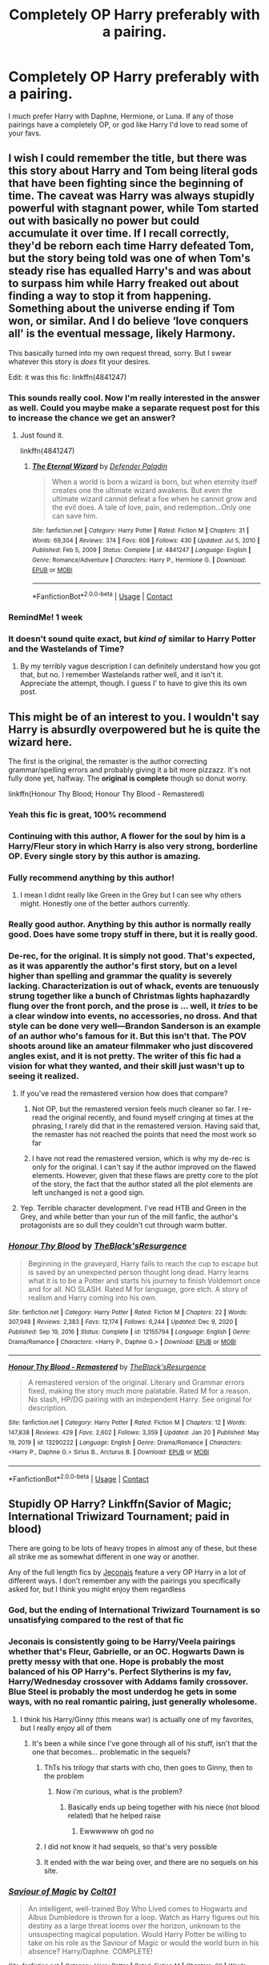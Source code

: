 #+TITLE: Completely OP Harry preferably with a pairing.

* Completely OP Harry preferably with a pairing.
:PROPERTIES:
:Author: chris_mac_g
:Score: 220
:DateUnix: 1620314372.0
:DateShort: 2021-May-06
:FlairText: Request
:END:
I much prefer Harry with Daphne, Hermione, or Luna. If any of those pairings have a completely OP, or god like Harry I'd love to read some of your favs.


** I wish I could remember the title, but there was this story about Harry and Tom being literal gods that have been fighting since the beginning of time. The caveat was Harry was always stupidly powerful with stagnant power, while Tom started out with basically no power but could accumulate it over time. If I recall correctly, they'd be reborn each time Harry defeated Tom, but the story being told was one of when Tom's steady rise has equalled Harry's and was about to surpass him while Harry freaked out about finding a way to stop it from happening. Something about the universe ending if Tom won, or similar. And I do believe ‘love conquers all' is the eventual message, likely Harmony.

This basically turned into my own request thread, sorry. But I swear whatever this story is /does/ fit your desires.

Edit: it was this fic: linkffn(4841247)
:PROPERTIES:
:Author: heff17
:Score: 56
:DateUnix: 1620330224.0
:DateShort: 2021-May-07
:END:

*** This sounds really cool. Now I'm really interested in the answer as well. Could you maybe make a separate request post for this to increase the chance we get an answer?
:PROPERTIES:
:Author: shmueliko
:Score: 27
:DateUnix: 1620336214.0
:DateShort: 2021-May-07
:END:

**** Just found it.

linkffn(4841247)
:PROPERTIES:
:Author: heff17
:Score: 2
:DateUnix: 1620491715.0
:DateShort: 2021-May-08
:END:

***** [[https://www.fanfiction.net/s/4841247/1/][*/The Eternal Wizard/*]] by [[https://www.fanfiction.net/u/1341714/Defender-Paladin][/Defender Paladin/]]

#+begin_quote
  When a world is born a wizard is born, but when eternity itself creates one the ultimate wizard awakens. But even the ultimate wizard cannot defeat a foe when he cannot grow and the evil does. A tale of love, pain, and redemption...Only one can save him.
#+end_quote

^{/Site/:} ^{fanfiction.net} ^{*|*} ^{/Category/:} ^{Harry} ^{Potter} ^{*|*} ^{/Rated/:} ^{Fiction} ^{M} ^{*|*} ^{/Chapters/:} ^{31} ^{*|*} ^{/Words/:} ^{69,304} ^{*|*} ^{/Reviews/:} ^{374} ^{*|*} ^{/Favs/:} ^{608} ^{*|*} ^{/Follows/:} ^{430} ^{*|*} ^{/Updated/:} ^{Jul} ^{5,} ^{2010} ^{*|*} ^{/Published/:} ^{Feb} ^{5,} ^{2009} ^{*|*} ^{/Status/:} ^{Complete} ^{*|*} ^{/id/:} ^{4841247} ^{*|*} ^{/Language/:} ^{English} ^{*|*} ^{/Genre/:} ^{Romance/Adventure} ^{*|*} ^{/Characters/:} ^{Harry} ^{P.,} ^{Hermione} ^{G.} ^{*|*} ^{/Download/:} ^{[[http://www.ff2ebook.com/old/ffn-bot/index.php?id=4841247&source=ff&filetype=epub][EPUB]]} ^{or} ^{[[http://www.ff2ebook.com/old/ffn-bot/index.php?id=4841247&source=ff&filetype=mobi][MOBI]]}

--------------

*FanfictionBot*^{2.0.0-beta} | [[https://github.com/FanfictionBot/reddit-ffn-bot/wiki/Usage][Usage]] | [[https://www.reddit.com/message/compose?to=tusing][Contact]]
:PROPERTIES:
:Author: FanfictionBot
:Score: 2
:DateUnix: 1620491733.0
:DateShort: 2021-May-08
:END:


*** RemindMe! 1 week
:PROPERTIES:
:Author: Alexa_Thefangirl
:Score: 1
:DateUnix: 1620374039.0
:DateShort: 2021-May-07
:END:


*** It doesn't sound quite exact, but /kind of/ similar to Harry Potter and the Wastelands of Time?
:PROPERTIES:
:Author: Pielikeman
:Score: 1
:DateUnix: 1620399714.0
:DateShort: 2021-May-07
:END:

**** By my terribly vague description I can definitely understand how you got that, but no. I remember Wastelands rather well, and it isn't it. Appreciate the attempt, though. I guess I' to have to give this its own post.
:PROPERTIES:
:Author: heff17
:Score: 2
:DateUnix: 1620402465.0
:DateShort: 2021-May-07
:END:


** This might be of an interest to you. I wouldn't say Harry is absurdly overpowered but he is quite the wizard here.

The first is the original, the remaster is the author correcting grammar/spelling errors and probably giving it a bit more pizzazz. It's not fully done yet, halfway. The *original is complete* though so donut worry.

linkffn(Honour Thy Blood; Honour Thy Blood - Remastered)
:PROPERTIES:
:Author: shiru_6
:Score: 69
:DateUnix: 1620320767.0
:DateShort: 2021-May-06
:END:

*** Yeah this fic is great, 100% recommend
:PROPERTIES:
:Author: ShadsWrites
:Score: 29
:DateUnix: 1620324458.0
:DateShort: 2021-May-06
:END:


*** Continuing with this author, A flower for the soul by him is a Harry/Fleur story in which Harry is also very strong, borderline OP. Every single story by this author is amazing.
:PROPERTIES:
:Author: LikeGoBeThyself
:Score: 28
:DateUnix: 1620329424.0
:DateShort: 2021-May-07
:END:


*** Fully recommend anything by this author!
:PROPERTIES:
:Author: EccyFD1
:Score: 15
:DateUnix: 1620325673.0
:DateShort: 2021-May-06
:END:

**** I mean I didnt really like Green in the Grey but I can see why others might. Honestly one of the better authors currently.
:PROPERTIES:
:Author: YellowGetRekt
:Score: 11
:DateUnix: 1620327766.0
:DateShort: 2021-May-06
:END:


*** Really good author. Anything by this author is normally really good. Does have some tropy stuff in there, but it is really good.
:PROPERTIES:
:Author: MineClipper
:Score: 8
:DateUnix: 1620329497.0
:DateShort: 2021-May-07
:END:


*** De-rec, for the original. It is simply not good. That's expected, as it was apparently the author's first story, but on a level higher than spelling and grammar the quality is severely lacking. Characterization is out of whack, events are tenuously strung together like a bunch of Christmas lights haphazardly flung over the front porch, and the prose is ... well, it /tries/ to be a clear window into events, no accessories, no dross. And that style can be done very well---Brandon Sanderson is an example of an author who's famous for it. But this isn't that. The POV shoots around like an amateur filmmaker who just discovered angles exist, and it is not pretty. The writer of this fic had a vision for what they wanted, and their skill just wasn't up to seeing it realized.
:PROPERTIES:
:Author: Lightwavers
:Score: 21
:DateUnix: 1620326323.0
:DateShort: 2021-May-06
:END:

**** If you've read the remastered version how does that compare?
:PROPERTIES:
:Author: Angus_McFife13
:Score: 10
:DateUnix: 1620326877.0
:DateShort: 2021-May-06
:END:

***** Not OP, but the remastered version feels much cleaner so far. I re-read the original recently, and found myself cringing at times at the phrasing, I rarely did that in the remastered version. Having said that, the remaster has not reached the points that need the most work so far
:PROPERTIES:
:Author: Immotommi
:Score: 8
:DateUnix: 1620344231.0
:DateShort: 2021-May-07
:END:


***** I have not read the remastered version, which is why my de-rec is only for the original. I can't say if the author improved on the flawed elements. However, given that these flaws are pretty core to the plot of the story, the fact that the author stated all the plot elements are left unchanged is not a good sign.
:PROPERTIES:
:Author: Lightwavers
:Score: 18
:DateUnix: 1620326988.0
:DateShort: 2021-May-06
:END:


**** Yep. Terrible character development. I've read HTB and Green in the Grey, and while better than your run of the mill fanfic, the author's protagonists are so dull they couldn't cut through warm butter.
:PROPERTIES:
:Author: GDenthusiast
:Score: 2
:DateUnix: 1620343686.0
:DateShort: 2021-May-07
:END:


*** [[https://www.fanfiction.net/s/12155794/1/][*/Honour Thy Blood/*]] by [[https://www.fanfiction.net/u/8024050/TheBlack-sResurgence][/TheBlack'sResurgence/]]

#+begin_quote
  Beginning in the graveyard, Harry fails to reach the cup to escape but is saved by an unexpected person thought long dead. Harry learns what it is to be a Potter and starts his journey to finish Voldemort once and for all. NO SLASH. Rated M for language, gore etch. A story of realism and Harry coming into his own.
#+end_quote

^{/Site/:} ^{fanfiction.net} ^{*|*} ^{/Category/:} ^{Harry} ^{Potter} ^{*|*} ^{/Rated/:} ^{Fiction} ^{M} ^{*|*} ^{/Chapters/:} ^{22} ^{*|*} ^{/Words/:} ^{307,948} ^{*|*} ^{/Reviews/:} ^{2,383} ^{*|*} ^{/Favs/:} ^{12,174} ^{*|*} ^{/Follows/:} ^{6,244} ^{*|*} ^{/Updated/:} ^{Dec} ^{9,} ^{2020} ^{*|*} ^{/Published/:} ^{Sep} ^{19,} ^{2016} ^{*|*} ^{/Status/:} ^{Complete} ^{*|*} ^{/id/:} ^{12155794} ^{*|*} ^{/Language/:} ^{English} ^{*|*} ^{/Genre/:} ^{Drama/Romance} ^{*|*} ^{/Characters/:} ^{<Harry} ^{P.,} ^{Daphne} ^{G.>} ^{*|*} ^{/Download/:} ^{[[http://www.ff2ebook.com/old/ffn-bot/index.php?id=12155794&source=ff&filetype=epub][EPUB]]} ^{or} ^{[[http://www.ff2ebook.com/old/ffn-bot/index.php?id=12155794&source=ff&filetype=mobi][MOBI]]}

--------------

[[https://www.fanfiction.net/s/13290222/1/][*/Honour Thy Blood - Remastered/*]] by [[https://www.fanfiction.net/u/8024050/TheBlack-sResurgence][/TheBlack'sResurgence/]]

#+begin_quote
  A remastered version of the original. Literary and Grammar errors fixed, making the story much more palatable. Rated M for a reason. No slash, HP/DG pairing with an independent Harry. See original for description.
#+end_quote

^{/Site/:} ^{fanfiction.net} ^{*|*} ^{/Category/:} ^{Harry} ^{Potter} ^{*|*} ^{/Rated/:} ^{Fiction} ^{M} ^{*|*} ^{/Chapters/:} ^{12} ^{*|*} ^{/Words/:} ^{147,838} ^{*|*} ^{/Reviews/:} ^{429} ^{*|*} ^{/Favs/:} ^{2,602} ^{*|*} ^{/Follows/:} ^{3,359} ^{*|*} ^{/Updated/:} ^{Jan} ^{20} ^{*|*} ^{/Published/:} ^{May} ^{19,} ^{2019} ^{*|*} ^{/id/:} ^{13290222} ^{*|*} ^{/Language/:} ^{English} ^{*|*} ^{/Genre/:} ^{Drama/Romance} ^{*|*} ^{/Characters/:} ^{<Harry} ^{P.,} ^{Daphne} ^{G.>} ^{Sirius} ^{B.,} ^{Arcturus} ^{B.} ^{*|*} ^{/Download/:} ^{[[http://www.ff2ebook.com/old/ffn-bot/index.php?id=13290222&source=ff&filetype=epub][EPUB]]} ^{or} ^{[[http://www.ff2ebook.com/old/ffn-bot/index.php?id=13290222&source=ff&filetype=mobi][MOBI]]}

--------------

*FanfictionBot*^{2.0.0-beta} | [[https://github.com/FanfictionBot/reddit-ffn-bot/wiki/Usage][Usage]] | [[https://www.reddit.com/message/compose?to=tusing][Contact]]
:PROPERTIES:
:Author: FanfictionBot
:Score: 5
:DateUnix: 1620320795.0
:DateShort: 2021-May-06
:END:


** Stupidly OP Harry? Linkffn(Savior of Magic; International Triwizard Tournament; paid in blood)

There are going to be lots of heavy tropes in almost any of these, but these all strike me as somewhat different in one way or another.

Any of the full length fics by [[https://jeconais.fanficauthors.net/Harry_Potter/][Jeconais]] feature a very OP Harry in a lot of different ways. I don't remember any with the pairings you specifically asked for, but I think you might enjoy them regardless
:PROPERTIES:
:Author: kdbvols
:Score: 19
:DateUnix: 1620330390.0
:DateShort: 2021-May-07
:END:

*** God, but the ending of International Triwizard Tournament is so unsatisfying compared to the rest of that fic
:PROPERTIES:
:Author: howAboutNextWeek
:Score: 10
:DateUnix: 1620334426.0
:DateShort: 2021-May-07
:END:


*** Jeconais is consistently going to be Harry/Veela pairings whether that's Fleur, Gabrielle, or an OC. Hogwarts Dawn is pretty messy with that one. Hope is probably the most balanced of his OP Harry's. Perfect Slytherins is my fav, Harry/Wednesday crossover with Addams family crossover. Blue Steel is probably the most underdog he gets in some ways, with no real romantic pairing, just generally wholesome.
:PROPERTIES:
:Author: Not_Campo2
:Score: 5
:DateUnix: 1620335772.0
:DateShort: 2021-May-07
:END:

**** I think his Harry/Ginny (this means war) is actually one of my favorites, but I really enjoy all of them
:PROPERTIES:
:Author: kdbvols
:Score: 4
:DateUnix: 1620337413.0
:DateShort: 2021-May-07
:END:

***** It's been a while since I've gone through all of his stuff, isn't that the one that becomes... problematic in the sequels?
:PROPERTIES:
:Author: Not_Campo2
:Score: 1
:DateUnix: 1620340398.0
:DateShort: 2021-May-07
:END:

****** ThTs his trilogy that starts with cho, then goes to Ginny, then to the problem
:PROPERTIES:
:Author: Commando666
:Score: 3
:DateUnix: 1620355462.0
:DateShort: 2021-May-07
:END:

******* Now i'm curious, what is the problem?
:PROPERTIES:
:Author: juststeph25
:Score: 1
:DateUnix: 1620414951.0
:DateShort: 2021-May-07
:END:

******** Basically ends up being together with his niece (not blood related) that he helped raise
:PROPERTIES:
:Author: Commando666
:Score: 1
:DateUnix: 1620420221.0
:DateShort: 2021-May-08
:END:

********* Ewwwwww oh god no
:PROPERTIES:
:Author: juststeph25
:Score: 3
:DateUnix: 1620452927.0
:DateShort: 2021-May-08
:END:


****** I did not know it had sequels, so that's very possible
:PROPERTIES:
:Author: kdbvols
:Score: 1
:DateUnix: 1620340865.0
:DateShort: 2021-May-07
:END:


****** It ended with the war being over, and there are no sequels on his site.
:PROPERTIES:
:Author: CBSmith17
:Score: 1
:DateUnix: 1620346390.0
:DateShort: 2021-May-07
:END:


*** [[https://www.fanfiction.net/s/12484195/1/][*/Saviour of Magic/*]] by [[https://www.fanfiction.net/u/6779989/Colt01][/Colt01/]]

#+begin_quote
  An intelligent, well-trained Boy Who Lived comes to Hogwarts and Albus Dumbledore is thrown for a loop. Watch as Harry figures out his destiny as a large threat looms over the horizon, unknown to the unsuspecting magical population. Would Harry Potter be willing to take on his role as the Saviour of Magic or would the world burn in his absence? Harry/Daphne. COMPLETE!
#+end_quote

^{/Site/:} ^{fanfiction.net} ^{*|*} ^{/Category/:} ^{Harry} ^{Potter} ^{*|*} ^{/Rated/:} ^{Fiction} ^{M} ^{*|*} ^{/Chapters/:} ^{60} ^{*|*} ^{/Words/:} ^{391,006} ^{*|*} ^{/Reviews/:} ^{4,337} ^{*|*} ^{/Favs/:} ^{9,584} ^{*|*} ^{/Follows/:} ^{8,187} ^{*|*} ^{/Updated/:} ^{May} ^{28,} ^{2018} ^{*|*} ^{/Published/:} ^{May} ^{11,} ^{2017} ^{*|*} ^{/Status/:} ^{Complete} ^{*|*} ^{/id/:} ^{12484195} ^{*|*} ^{/Language/:} ^{English} ^{*|*} ^{/Genre/:} ^{Drama/Adventure} ^{*|*} ^{/Characters/:} ^{Harry} ^{P.,} ^{Daphne} ^{G.} ^{*|*} ^{/Download/:} ^{[[http://www.ff2ebook.com/old/ffn-bot/index.php?id=12484195&source=ff&filetype=epub][EPUB]]} ^{or} ^{[[http://www.ff2ebook.com/old/ffn-bot/index.php?id=12484195&source=ff&filetype=mobi][MOBI]]}

--------------

[[https://www.fanfiction.net/s/13140418/1/][*/Harry Potter and the International Triwizard Tournament/*]] by [[https://www.fanfiction.net/u/8729603/Saliient91][/Saliient91/]]

#+begin_quote
  A disillusioned Harry Potter begins to unravel his potential as the wizarding world follows the Triwizard Tournament. Harry delves into a world that is much greater, and more complicated, than he was aware of. The story contains detailed magic, politics, social situations and complicated motivations. It is a story of growth and maturation.
#+end_quote

^{/Site/:} ^{fanfiction.net} ^{*|*} ^{/Category/:} ^{Harry} ^{Potter} ^{*|*} ^{/Rated/:} ^{Fiction} ^{M} ^{*|*} ^{/Chapters/:} ^{55} ^{*|*} ^{/Words/:} ^{563,700} ^{*|*} ^{/Reviews/:} ^{4,540} ^{*|*} ^{/Favs/:} ^{8,975} ^{*|*} ^{/Follows/:} ^{10,349} ^{*|*} ^{/Updated/:} ^{Feb} ^{28} ^{*|*} ^{/Published/:} ^{Dec} ^{6,} ^{2018} ^{*|*} ^{/Status/:} ^{Complete} ^{*|*} ^{/id/:} ^{13140418} ^{*|*} ^{/Language/:} ^{English} ^{*|*} ^{/Genre/:} ^{Drama/Romance} ^{*|*} ^{/Characters/:} ^{Harry} ^{P.,} ^{Fleur} ^{D.,} ^{OC,} ^{Daphne} ^{G.} ^{*|*} ^{/Download/:} ^{[[http://www.ff2ebook.com/old/ffn-bot/index.php?id=13140418&source=ff&filetype=epub][EPUB]]} ^{or} ^{[[http://www.ff2ebook.com/old/ffn-bot/index.php?id=13140418&source=ff&filetype=mobi][MOBI]]}

--------------

[[https://www.fanfiction.net/s/13745293/1/][*/Paid in Blood by Zaterra02/*]] by [[https://www.fanfiction.net/u/13956906/AJAvenger01][/AJAvenger01/]]

#+begin_quote
  I do not own this story. It belongs to Zaterra02. After decades of an empty life and wars that claimed all he ever held dear, the greatest dark lord in living memory and his most loyal servant are finally ready to challenge fate and once again bring down their vengeance upon their enemies. AU, extended universe, Time-Travel, bashing and HAPHNE.
#+end_quote

^{/Site/:} ^{fanfiction.net} ^{*|*} ^{/Category/:} ^{Harry} ^{Potter} ^{*|*} ^{/Rated/:} ^{Fiction} ^{M} ^{*|*} ^{/Chapters/:} ^{28} ^{*|*} ^{/Words/:} ^{267,235} ^{*|*} ^{/Reviews/:} ^{53} ^{*|*} ^{/Favs/:} ^{925} ^{*|*} ^{/Follows/:} ^{433} ^{*|*} ^{/Published/:} ^{Nov} ^{13,} ^{2020} ^{*|*} ^{/Status/:} ^{Complete} ^{*|*} ^{/id/:} ^{13745293} ^{*|*} ^{/Language/:} ^{English} ^{*|*} ^{/Genre/:} ^{Hurt/Comfort/Romance} ^{*|*} ^{/Characters/:} ^{<Harry} ^{P.,} ^{Daphne} ^{G.>} ^{*|*} ^{/Download/:} ^{[[http://www.ff2ebook.com/old/ffn-bot/index.php?id=13745293&source=ff&filetype=epub][EPUB]]} ^{or} ^{[[http://www.ff2ebook.com/old/ffn-bot/index.php?id=13745293&source=ff&filetype=mobi][MOBI]]}

--------------

*FanfictionBot*^{2.0.0-beta} | [[https://github.com/FanfictionBot/reddit-ffn-bot/wiki/Usage][Usage]] | [[https://www.reddit.com/message/compose?to=tusing][Contact]]
:PROPERTIES:
:Author: FanfictionBot
:Score: 3
:DateUnix: 1620330439.0
:DateShort: 2021-May-07
:END:


** linkffn(Core Threads)

Literal god like Harry, was moving towards a pairing, but never quite reached. I doubt it'll ever get completely, but it is one of the better god Harry's IMO
:PROPERTIES:
:Author: howAboutNextWeek
:Score: 28
:DateUnix: 1620323237.0
:DateShort: 2021-May-06
:END:

*** [[https://www.fanfiction.net/s/10136172/1/][*/Core Threads/*]] by [[https://www.fanfiction.net/u/4665282/theaceoffire][/theaceoffire/]]

#+begin_quote
  A young boy in a dark cupboard is in great pain. An unusual power will allow him to heal himself, help others, and grow strong in a world of magic. Eventual God-like Harry, Unsure of eventual pairings. Alternate Universe, possible universe/dimension traveling in the future.
#+end_quote

^{/Site/:} ^{fanfiction.net} ^{*|*} ^{/Category/:} ^{Harry} ^{Potter} ^{*|*} ^{/Rated/:} ^{Fiction} ^{M} ^{*|*} ^{/Chapters/:} ^{73} ^{*|*} ^{/Words/:} ^{376,980} ^{*|*} ^{/Reviews/:} ^{5,825} ^{*|*} ^{/Favs/:} ^{12,178} ^{*|*} ^{/Follows/:} ^{12,688} ^{*|*} ^{/Updated/:} ^{May} ^{29,} ^{2017} ^{*|*} ^{/Published/:} ^{Feb} ^{23,} ^{2014} ^{*|*} ^{/id/:} ^{10136172} ^{*|*} ^{/Language/:} ^{English} ^{*|*} ^{/Genre/:} ^{Adventure/Humor} ^{*|*} ^{/Characters/:} ^{Harry} ^{P.} ^{*|*} ^{/Download/:} ^{[[http://www.ff2ebook.com/old/ffn-bot/index.php?id=10136172&source=ff&filetype=epub][EPUB]]} ^{or} ^{[[http://www.ff2ebook.com/old/ffn-bot/index.php?id=10136172&source=ff&filetype=mobi][MOBI]]}

--------------

*FanfictionBot*^{2.0.0-beta} | [[https://github.com/FanfictionBot/reddit-ffn-bot/wiki/Usage][Usage]] | [[https://www.reddit.com/message/compose?to=tusing][Contact]]
:PROPERTIES:
:Author: FanfictionBot
:Score: 11
:DateUnix: 1620323264.0
:DateShort: 2021-May-06
:END:


*** To give the poster an idea of his power, Harry has so much power that he can just invent a Runic language, and have it work.
:PROPERTIES:
:Author: Wassa110
:Score: 2
:DateUnix: 1620368633.0
:DateShort: 2021-May-07
:END:


*** De-rec. Standard quality for this type of story, with an author who wants a powerful protagonist and sacrifices everything in the way of quality to realize that goal. It's almost meta, the way the writers of these kinds of fics mirror their protagonists. Core Threads even has the standard Lord nonsense, as well as this lovely little section:

#+begin_quote
  Nagnok looked at some more parchments that appeared in the drawer before looking Harry in the eyes. "My clan historically took care of both the Peverell accounts and the Potter accounts over the years. You can approve either myself, one of my clan, or any other Goblin you wish at this establishment if you have found some fault in our service."

  Harry tilted his head. "The Peverell accounts?"

  He nodded. "The Peverell family became the Gaunt family, which became the Potter line." He leaned back slightly. "My ancestor was the account manager for the Gaunt family for most of his life. It was a sad day when they passed."

  The boy thought. "Private Clerk Nagnok, would you be willing to become the Potter Family Account Manager?"

  A bright, sharp smile crossed the goblins face. "I would be honored, Lord Potter. As I understand you have an afternoon of shopping planed, we will get you your new keys created before you leave today and a full report of your holdings will be made, reviewed, and I will send you a list of options to your address. With your blood on file, we should have no issues contacting you from now on, mail-block or not."

  Harry smiled, and stood, shaking Nagnok's hand. "I am sure you will not let me down sir. Now, what do I need to do to access my school funds? Is there a way to access the money without visiting every day or so?"

  Before speaking, he turned to the teacher. "Professor, we thank you for finding our missing Lord, but as you are aware family business must be handled in secrecy."
#+end_quote
:PROPERTIES:
:Author: Lightwavers
:Score: -13
:DateUnix: 1620326577.0
:DateShort: 2021-May-06
:END:

**** I move to not make "de-rec" a thing, yikes

Something that isn't your thing might be someone else's thing. Liking stuff has been and will always be subjective.
:PROPERTIES:
:Author: vichan
:Score: 27
:DateUnix: 1620332612.0
:DateShort: 2021-May-07
:END:

***** Liking stuff is subjective, yes. Some people, however, do not have the time to trawl through tons of coal before they reach diamond. If you want to read something that's written without regard for quality, be my guest. De-recs foster discussion. I see the same dozen-odd terrible stories posted on this sub day in and day out when there's much better out there. I'd like that to change.
:PROPERTIES:
:Author: Lightwavers
:Score: -4
:DateUnix: 1620333370.0
:DateShort: 2021-May-07
:END:

****** Your coal is somebody else's diamond. Fic is free. You get what you pay for. Bitching about completely free shit reeks of entitlement.

If you're tired of seeing the same recs over and over again, how about you recommend something you DID like? Your solution is to throw something under the bus that didn't suit your personal tastes? Why is that?

I know nothing about the fic being discussed, but encouraging creativity is always going to have a better outcome than trashing it.

I miss the days of "don't like, don't read." Guess I'm too old-school for whatever the fuck has happened in fandom in the last few years.
:PROPERTIES:
:Author: vichan
:Score: 14
:DateUnix: 1620333962.0
:DateShort: 2021-May-07
:END:

******* Oh, I do. Every so often I'll rec a fic as well. Recs to push new material in, de-recs to try to get people to try something else for a change.
:PROPERTIES:
:Author: Lightwavers
:Score: 0
:DateUnix: 1620361024.0
:DateShort: 2021-May-07
:END:

******** I have never seen the fic in question recced - ever - so that sounds mighty thin.

Don't shit on people's fics. One of the oldest pieces of fandom etiquette. This new attitude of "let's trash somebody's creation in order to generate DiScuSsIOn" is so very cringe. If you don't like somebody's fic, ignore it. It's not hard at all.
:PROPERTIES:
:Author: vichan
:Score: 5
:DateUnix: 1620390781.0
:DateShort: 2021-May-07
:END:

********* And I, on the other hand, have seen that fic recced quite a lot. The attitude you're describing, of shutting down discussion because it's mean, is one of toxic positivity, and I am very much against it.
:PROPERTIES:
:Author: Lightwavers
:Score: 1
:DateUnix: 1620910779.0
:DateShort: 2021-May-13
:END:

********** For decades, "toxic positivity" specifically referred to people shutting down criticism of the /source material/.

It did not apply to fics because there was an inherent understanding that fics were not the same thing as a published book or a show on television. Fic has been and will always be a hobby.

It's yet another example of fandom language and attitudes changing over time, but I still firmly believe that shitting on somebody's hobby and is provided for free is gross. It's peak entitlement.
:PROPERTIES:
:Author: vichan
:Score: 1
:DateUnix: 1620911756.0
:DateShort: 2021-May-13
:END:

*********** Okay, let's get this clear. You are calling criticism of fanfic, on a sub-forum dedicated to discussion of fanfic, entitlement.

This is outlandish, to me.
:PROPERTIES:
:Author: Lightwavers
:Score: 1
:DateUnix: 1620912228.0
:DateShort: 2021-May-13
:END:

************ Uh. Okay? I don't care how you see it.

Publicly criticizing specific fics used to be taboo. There are still a fuckton of people that think it's trashy and entitled as fuck.

And do you know why?

Because fic is free.

Bitching about free shit is entitled.
:PROPERTIES:
:Author: vichan
:Score: 0
:DateUnix: 1620913766.0
:DateShort: 2021-May-13
:END:

************* You know what else is free? The water you can order at restaurants. And if I get a frog living in my glass of water I'm still going to complain about it no matter how free it was.
:PROPERTIES:
:Author: Lightwavers
:Score: 1
:DateUnix: 1620914465.0
:DateShort: 2021-May-13
:END:

************** You ORDERED the water from someone who gets PAID to bring you water without a frog.

If you think fic authors should be treated the same as a waiter who didn't do their job, that's the problem right there.
:PROPERTIES:
:Author: vichan
:Score: 1
:DateUnix: 1620915568.0
:DateShort: 2021-May-13
:END:

*************** Alright then. Different scenario. I go into a random restaurant because I'm thirsty. I say, "hey mate, I just came in to see if I could get a glass of water. I don't want to order anything else." They agree, and give me some water. There's a frog living in it.

Apparently I'm not allowed to say, "Yo, there's a frog in this. I don't like that."
:PROPERTIES:
:Author: Lightwavers
:Score: 1
:DateUnix: 1620916811.0
:DateShort: 2021-May-13
:END:

**************** That's the same scenario as the first. You're asking for a specific thing from someone who is getting paid to provide a service even to non-paying customers. That is their job.

What I will compare it to is walking into a free art showing where all the artists are amateurs, they don't do commissions, and they aren't selling anything. All the artists wanted to do is share what they created. You the type to complain that the art is bad in that situation, too?
:PROPERTIES:
:Author: vichan
:Score: 1
:DateUnix: 1620917996.0
:DateShort: 2021-May-13
:END:

***************** There's a flaw in your comparison. Do you see it? I'll give you a hint, it has to do with this part here:

#+begin_quote
  where all the *artists* are amateurs
#+end_quote

Yeah, there's the rub. We're not talking to the writers here. The discussion on this subforum is for the /readers/.
:PROPERTIES:
:Author: Lightwavers
:Score: 1
:DateUnix: 1620920886.0
:DateShort: 2021-May-13
:END:

****************** u/vichan:
#+begin_quote
  The discussion on this subforum is for the /readers/.
#+end_quote

It's a public forum so that statement is just plain false.
:PROPERTIES:
:Author: vichan
:Score: 1
:DateUnix: 1620922090.0
:DateShort: 2021-May-13
:END:

******************* Alright then, since you require exacting specificity: it is /mostly/ for the readers. Point is, the author's not likely to see the discussion about their own work.
:PROPERTIES:
:Author: Lightwavers
:Score: 1
:DateUnix: 1620922197.0
:DateShort: 2021-May-13
:END:

******************** No. You WANT it to be for the readers, and your latter statement is an assumption.

It honestly sounds as if you don't want authors here, despite the fact that it is a fandom space.
:PROPERTIES:
:Author: vichan
:Score: 1
:DateUnix: 1620923824.0
:DateShort: 2021-May-13
:END:

********************* I /am/ an author, lmao. It's simply statistical fact that, for discussion on any one work, the chance that the actual author of that story will see it is /miniscule/.
:PROPERTIES:
:Author: Lightwavers
:Score: 1
:DateUnix: 1620924591.0
:DateShort: 2021-May-13
:END:

********************** You have absolutely no way of knowing that. You are assuming that. And even if chances are low, why chance it at all?

Hell, why are you even reading fics that you clearly weren't enjoying? That in and of itself is COMPLETELY mind-blowing to me. If I figure out I don't like a fic, I hit the back button and move on. It's very easy.

This conversation has been mentally exhausting and is a perfect example of why fandom today sucks.

I don't know how many ways I can say "this is an asshole move, please consider not being an asshole." Have fun trashing things people create for fun, I guess.

So... I give up. You win.
:PROPERTIES:
:Author: vichan
:Score: 1
:DateUnix: 1620927740.0
:DateShort: 2021-May-13
:END:

*********************** u/Lightwavers:
#+begin_quote
  You have absolutely no way of knowing that. You are assuming that.
#+end_quote

Damn, okay, so how many people do you think usually author a single fic? Is it more or less than the number of people who usually visit this subforum?

#+begin_quote
  And even if chances are low, why chance it at all?
#+end_quote

Good point, guess I'll sell my car.

#+begin_quote
  Hell, why are you even reading fics that you clearly weren't enjoying?
#+end_quote

Same reason you might try to beat an MMO. Terrible fics have a way of sucking you in in the hopes they'll get better, or that the ending will make it all worth it. The sunk cost fallacy ain't easy to beat.

#+begin_quote
  You win.
#+end_quote

Excellent. I would like to thank my parents, my friends, my cat, and my snake for making this happen. I never knew that one day, I'd win an internet argument with a stranger, but it's been the highlight of my life.
:PROPERTIES:
:Author: Lightwavers
:Score: 1
:DateUnix: 1620927959.0
:DateShort: 2021-May-13
:END:


******** Yeah I call bullshit on that excuse. You are only saying de-rec, because you don't like it, not "to get people to try something else." You don't know if OP has read this fic before, and are only bashing the fic because you dislike it. Instead of fostering your views on another, why don't you actually do something creative in this thread, and recommend a story.
:PROPERTIES:
:Author: Wassa110
:Score: 5
:DateUnix: 1620368905.0
:DateShort: 2021-May-07
:END:

********* I am entirely opt-in. I don't particularly care what others read. I am a filter for those who don't have the time to read everything that crosses their path, who only have a few hours between work, sleep, and their other hobbies. You have no idea of my innermost thoughts, and to assume you do is both pretentious and egotistical.
:PROPERTIES:
:Author: Lightwavers
:Score: -7
:DateUnix: 1620371122.0
:DateShort: 2021-May-07
:END:

********** You're only a filter through your own lens, though. It's fine-tuned for you, personally.

If you're deadset on continuing to do this, you need to make that clear: "this fic wasn't for me because I'm not a fan of [this thing]. If you are also not a fan of [this thing], you might want to avoid it." See how different that rings than "don't read this, it's bad?"
:PROPERTIES:
:Author: vichan
:Score: 4
:DateUnix: 1620391198.0
:DateShort: 2021-May-07
:END:

*********** Sure, it's my lens. And by reading what I say, you implicitly accept that. Everyone's view is individual and isn't going to fit uniformly for everyone else. I do write professionally, however, so my opinion is colored by certain experiences related to my profession.
:PROPERTIES:
:Author: Lightwavers
:Score: -3
:DateUnix: 1620395834.0
:DateShort: 2021-May-07
:END:

************ Nobody cares what you do for a living.

You don't treat fanfiction as professional writing because it's not. Behaving as if it is shows an inherent misunderstanding of why fic is created in the first place.

We're obviously not gonna see eye to eye here. I'm the type of person who chooses not to be an asshole. You think you're entitled to trash somebody's hobby.

I'll take pointless ship wars over this new wave of 'let's publicly trash somebody's fic' shit in fandom. At least ship wars were entertaining to watch. Watching people trash shit they get for free is just sad.

Peace out.
:PROPERTIES:
:Author: vichan
:Score: 4
:DateUnix: 1620398015.0
:DateShort: 2021-May-07
:END:

************* You misunderstand my intent. Do you think I want to ... what, ban low quality works from the internet? Censor them, somehow? Get people to stop reading them? To stop enjoying them?

None of that's going to happen. None of that is what I /want/ to happen. I don't look down on fanfic because it's lowbrow or whatever, in fact I believe it's a very cool, low cost route to get into writing in the first place. For a new writer, the most important advice I can give is to keep writing and stop caring about quality. Now, eventually you're going to want to improve your technique, but initially you want to just get your foot in the door, so to speak.

But I'm not talking to writers. I am speaking to readers, here, and especially to readers whose time is valuable to them. If I can help filter out the fics that won't interest that kind of person, then I consider the de-rec well worth writing.

I'm obviously not talking to you. Instead of trashing a random internet comment, why not just ignore it and move on?
:PROPERTIES:
:Author: Lightwavers
:Score: -1
:DateUnix: 1620398396.0
:DateShort: 2021-May-07
:END:

************** u/vichan:
#+begin_quote
  I don't look down on fanfic because it's lowbrow or whatever, in fact I believe it's a very cool, low cost route to get into writing in the first place.
#+end_quote

Just coming back for one more thing, because this highlights just how much you are misunderstanding what fic actually is: every author writes for a different reason, and many of them are NOT interested in writing professionally. In fact, I know of /several/ authors who have used writing fic as a way of processing trauma and abuse that they've suffered.

Putting criticism of what could very well be someone else's therapy in the public sphere is a choice. I choose to not trash their effort. This is a very easy choice for me. I hope it will be for you someday.
:PROPERTIES:
:Author: vichan
:Score: 1
:DateUnix: 1620424930.0
:DateShort: 2021-May-08
:END:

*************** Do you honestly believe this specific fic, made out of tropes and cliches that are /so/ cliche they are cliche /for being cliche/, is a fic made to process abuse or trauma?

It's not. I'd understand that criticism if it were, but it's not. It's a bad fic made with little effort.
:PROPERTIES:
:Author: Lightwavers
:Score: 0
:DateUnix: 1620443387.0
:DateShort: 2021-May-08
:END:

**************** I don't know why anyone chooses to write.

Neither do you.

It takes zero effort from you to be a decent person. Good luck.
:PROPERTIES:
:Author: vichan
:Score: 2
:DateUnix: 1620475266.0
:DateShort: 2021-May-08
:END:

***************** I know why a quite a few people choose to write. I know why /I/ choose to write. And you know what I absolutely /hated/? When people read my works and tried to coddle me. It takes little effort to be honest and point out the flaws so that I can improve.

This argument has been inspiring, actually. I think I'm going to do a lot more de-recs around here.
:PROPERTIES:
:Author: Lightwavers
:Score: 0
:DateUnix: 1620475499.0
:DateShort: 2021-May-08
:END:

****************** So everyone must be exactly like you? Is that your point? Cool.

Thanks for being a fine example of exactly what's wrong with fandom today.
:PROPERTIES:
:Author: vichan
:Score: 2
:DateUnix: 1620476626.0
:DateShort: 2021-May-08
:END:

******************* Your reading comprehension is on a level of its own.
:PROPERTIES:
:Author: Lightwavers
:Score: 0
:DateUnix: 1620481893.0
:DateShort: 2021-May-08
:END:

******************** Look. I'll admit I took a peek at your comments to see if I could find any actual recs and you do seem like a decent person. It appears that we actually agree on a whole lot of issues - just not this one. I'm not 'misunderstanding' you or lack comprehension.

I just don't agree with your behavior when it comes to this. It has the potential to be harmful whether you believe it or not.

I am deeply protective of authors and creative endeavors of any kind, even if I don't personally enjoy the thing a person creates.

Be kind. Be mindful. That's it.
:PROPERTIES:
:Author: vichan
:Score: 2
:DateUnix: 1620483938.0
:DateShort: 2021-May-08
:END:

********************* Mate, if the author themself came over here and recommended their fic of course I wouldn't be a dick to them. But they're not. Again, my de-rec isn't /meant/ for the author. The author will in all likelihood never see or acknowledge my little comment. I doubt they even use Reddit. I'm speaking solely to potential readers, and even then to a very small portion of those.

If my actions were likely to actually cause harm, I'd stop. But they're not.
:PROPERTIES:
:Author: Lightwavers
:Score: 1
:DateUnix: 1620486124.0
:DateShort: 2021-May-08
:END:

********************** And you do realize that this sub is scraped by search engines, right? Your words are not in a vacuum. You aren't speaking "solely" to a single group. This is Reddit, not a private Discord server.

#+begin_quote
  If my actions were likely to actually cause harm, I'd stop.
#+end_quote

Wish you knew about the travesty of the SPN anon meme from back in the day, then.

Hope you figure it out before you have to see it yourself.
:PROPERTIES:
:Author: vichan
:Score: 1
:DateUnix: 1620488830.0
:DateShort: 2021-May-08
:END:

*********************** Sure, sure. But---/again/---my little comment is entirely opt-in. Some people who manage botnets /might/ look through everything they've scraped and happen upon what I said.

But this ain't the anon meme. This ain't a Pepe frog, or a slur, or even a personal attack. The /one/ person it might emotionally hurt isn't going to see it.

So describe the harm it causes, because I see none.
:PROPERTIES:
:Author: Lightwavers
:Score: 1
:DateUnix: 1620489290.0
:DateShort: 2021-May-08
:END:

************************ If an author Googles their own fic, Reddit will be among the top results within a few days of it being mentioned. No bots needed.

Apologies, I can see the name confuses you. It was called a 'meme' but it was a place where people anonymously posted about fics they hated. The anon meme was on LJ. At least the mod there had the foresight to put settings to NOT be scraped by search engines, so what they were saying wouldn't be a Google result. People still found it anyway.

I know of more than one person who left fandom forever, and I had to talk another author into calling the suicide hotline because writing was their main outlet for depression. (This is very common, especially among teenagers!) So yeah.

Should people be prepared and aware that they could get criticized by putting their work out in the public sphere? Yes. Will I ever be that person that makes an author feel like shit? Fuck no.
:PROPERTIES:
:Author: vichan
:Score: 1
:DateUnix: 1620489880.0
:DateShort: 2021-May-08
:END:

************************* That seems like Lol Cows or whatever they were. That's a mean spirited, targeted attack on the author themself. That is not this, the comparison is fallacious. Also, what kind of author is egotistical enough to Google their own /fanfics/ to search up criticism? I can see the argument for not leaving reviews on the fics themselves, or you get depressed teenagers and whatnot. But if you go and actively search for criticism, find it, and get sad---well, “dead dove” was written on the bag. What were you expecting?
:PROPERTIES:
:Author: Lightwavers
:Score: 1
:DateUnix: 1620492924.0
:DateShort: 2021-May-08
:END:

************************** It was nothing like lol cows.

And why is that your immediate assumption of why a person would Google their own fic? I've never gone hunting for criticism. I Google my fic because it frequently gets stolen and put on other websites. I do it so I can report the reposts. I've also googled to see if I can figure out where a wave of recent hits came from.
:PROPERTIES:
:Author: vichan
:Score: 1
:DateUnix: 1620493723.0
:DateShort: 2021-May-08
:END:

*************************** Then why do you assume they'll find a random Reddit comment if you acknowledge it's weird to say they'll Google up their own fic to find critics? If you're looking for plaigiarism and see a Reddit result, you know it's not on /here/ of all places. Also, just looking up the title is an odd way to check for plaigiarism in the first place. There are sites that scrape your entire fic and search for duplicates. It's faster, easier, and more accurate.
:PROPERTIES:
:Author: Lightwavers
:Score: 1
:DateUnix: 1620493922.0
:DateShort: 2021-May-08
:END:

**************************** Reddit results almost always populate at the very top of the search and several results include context.

Searching for the title has netted me plenty of results. Gotten several reposts removed from Wattpad and one result removed from some Thai fic site. (FFN does fuckall about reposts, but I still know they're there.) I'll continue using what has always worked. But thanks for the advice, I guess?

I'm hitting the road for a few hours and muting Reddit. I'm done with this conversation. It's clear that you are deadset on moving the goal posts. We seriously went from "they'll never see it anyway" to "they deserve it if they search for their own fic." (Yikes.)

You can have the last word, but never forget that fic is a labor of love and is provided to you for free. Have a good day.
:PROPERTIES:
:Author: vichan
:Score: 1
:DateUnix: 1620496668.0
:DateShort: 2021-May-08
:END:

***************************** You're welcome.

They will never see it anyway. The goalposts never moved. I think you're in the minority when you say you search your title for plaigiarism. It is in actuality /you/ who moved the goalposts---what happened to caring about young teenagers who might actually be emotionally affected by feedback? They're not about to search for or even likely care if someone crossposts to another site.

Mate, I write fanfic too. Of course I know that. I think you're being deliberately obtuse.

#+begin_quote
  Have a good day.
#+end_quote

It's always the most stubborn, unpleasant people who end their little screeds with this. Like you're hoping I'll look past all the mean spirited nonsense and conclude by this ending statement that you meant well in the end, or something.
:PROPERTIES:
:Author: Lightwavers
:Score: 1
:DateUnix: 1620497883.0
:DateShort: 2021-May-08
:END:


**** But wasn't this what OP asked for?
:PROPERTIES:
:Author: Simoerys
:Score: 11
:DateUnix: 1620335706.0
:DateShort: 2021-May-07
:END:

***** It /is/, but there are so many other fics that fill the requirements the OP asked for that I wouldn't waste time on this one.
:PROPERTIES:
:Author: Lightwavers
:Score: 1
:DateUnix: 1620910852.0
:DateShort: 2021-May-13
:END:


** linkffn(10937871) Harry's not a god or anything but he's pretty damn high on the scale of opness.
:PROPERTIES:
:Author: EliseCz1
:Score: 7
:DateUnix: 1620331083.0
:DateShort: 2021-May-07
:END:

*** Dunno why the bot isn't showing up so here's the link: [[https://m.fanfiction.net/s/10937871/1/Blindness][Blindness by AngelaStarCat]]
:PROPERTIES:
:Author: EliseCz1
:Score: 10
:DateUnix: 1620331743.0
:DateShort: 2021-May-07
:END:

**** Was looking for this one on the list, truly an incredible fic! Have reread many times!
:PROPERTIES:
:Author: tc5368
:Score: 3
:DateUnix: 1620338782.0
:DateShort: 2021-May-07
:END:


*** You're not gonna get much more OP than a fic where Harry can essentially kill with a look in the later parts of the story.
:PROPERTIES:
:Author: Wassa110
:Score: 1
:DateUnix: 1620368974.0
:DateShort: 2021-May-07
:END:

**** Yeah, that's true. But he's still not a god... at least officially.
:PROPERTIES:
:Author: EliseCz1
:Score: 1
:DateUnix: 1620369092.0
:DateShort: 2021-May-07
:END:

***** That's the key word though, "officially." Haha.
:PROPERTIES:
:Author: Wassa110
:Score: 1
:DateUnix: 1620390207.0
:DateShort: 2021-May-07
:END:


** Fully recommend summer of change it's a honks and he's a bad ass unspeakable don't know how to do the link when I find the story I will copy and paste the link it's one of my favorites I've read it multiple times
:PROPERTIES:
:Author: Safe_Depth_864
:Score: 7
:DateUnix: 1620344878.0
:DateShort: 2021-May-07
:END:

*** [[https://www.fanfiction.net/s/2567419/1/][*/Harry Potter And The Summer Of Change/*]] by [[https://www.fanfiction.net/u/708471/lorddwar][/lorddwar/]]

#+begin_quote
  COMPLETE Edit in process. PostOOTP, Very Little of HBP. Harry returns to Privet Drive and Tonks helps him become the man and hero he must be to survive. HONKS. Action, Violence, Language and Sexual Situations
#+end_quote

^{/Site/:} ^{fanfiction.net} ^{*|*} ^{/Category/:} ^{Harry} ^{Potter} ^{*|*} ^{/Rated/:} ^{Fiction} ^{M} ^{*|*} ^{/Chapters/:} ^{19} ^{*|*} ^{/Words/:} ^{332,503} ^{*|*} ^{/Reviews/:} ^{2,850} ^{*|*} ^{/Favs/:} ^{10,729} ^{*|*} ^{/Follows/:} ^{4,704} ^{*|*} ^{/Updated/:} ^{May} ^{14,} ^{2006} ^{*|*} ^{/Published/:} ^{Sep} ^{5,} ^{2005} ^{*|*} ^{/Status/:} ^{Complete} ^{*|*} ^{/id/:} ^{2567419} ^{*|*} ^{/Language/:} ^{English} ^{*|*} ^{/Genre/:} ^{Adventure/Romance} ^{*|*} ^{/Characters/:} ^{Harry} ^{P.,} ^{N.} ^{Tonks} ^{*|*} ^{/Download/:} ^{[[http://www.ff2ebook.com/old/ffn-bot/index.php?id=2567419&source=ff&filetype=epub][EPUB]]} ^{or} ^{[[http://www.ff2ebook.com/old/ffn-bot/index.php?id=2567419&source=ff&filetype=mobi][MOBI]]}

--------------

*FanfictionBot*^{2.0.0-beta} | [[https://github.com/FanfictionBot/reddit-ffn-bot/wiki/Usage][Usage]] | [[https://www.reddit.com/message/compose?to=tusing][Contact]]
:PROPERTIES:
:Author: FanfictionBot
:Score: 1
:DateUnix: 1620344903.0
:DateShort: 2021-May-07
:END:


*** [[https://www.fanfiction.net/s/2567419/0]]
:PROPERTIES:
:Author: Safe_Depth_864
:Score: 1
:DateUnix: 1620344952.0
:DateShort: 2021-May-07
:END:


** Rise of the Wizards by Teufel1987 (idk how to do the linkffn thing if someone can help) is fantastic, long, Harry/daphne primarily, and you get your OP Harry. Enjoy!
:PROPERTIES:
:Author: pitachipsandbeer
:Score: 6
:DateUnix: 1620335419.0
:DateShort: 2021-May-07
:END:

*** u/Avigorus:
#+begin_quote
  [[https://www.fanfiction.net/s/6254783/1/Rise-of-the-Wizards][Rise of the Wizards by Teufel1987]]
#+end_quote

I like to just use the URL button for this (the loop rings thing), but the bot can sometimes get it with the exact title (albeit if there are multiple fics with the same title you need to specify the "by author" or you might get the wrong one) or you can use the number that's part of the URL, in this case I believe Linkffn(6254783) should work
:PROPERTIES:
:Author: Avigorus
:Score: 3
:DateUnix: 1620337261.0
:DateShort: 2021-May-07
:END:

**** [[https://www.fanfiction.net/s/6254783/1/][*/Rise of the Wizards/*]] by [[https://www.fanfiction.net/u/1729392/Teufel1987][/Teufel1987/]]

#+begin_quote
  Voldemort's attempt at possessing Harry had a different outcome when Harry fought back with the "Power He Knows Not". This set a change in motion that shall affect both Wizards and Muggles. AU after fifth year: Featuring a darkish and manipulative Harry
#+end_quote

^{/Site/:} ^{fanfiction.net} ^{*|*} ^{/Category/:} ^{Harry} ^{Potter} ^{*|*} ^{/Rated/:} ^{Fiction} ^{M} ^{*|*} ^{/Chapters/:} ^{51} ^{*|*} ^{/Words/:} ^{479,930} ^{*|*} ^{/Reviews/:} ^{4,790} ^{*|*} ^{/Favs/:} ^{9,391} ^{*|*} ^{/Follows/:} ^{6,322} ^{*|*} ^{/Updated/:} ^{Apr} ^{4,} ^{2014} ^{*|*} ^{/Published/:} ^{Aug} ^{20,} ^{2010} ^{*|*} ^{/Status/:} ^{Complete} ^{*|*} ^{/id/:} ^{6254783} ^{*|*} ^{/Language/:} ^{English} ^{*|*} ^{/Characters/:} ^{Harry} ^{P.} ^{*|*} ^{/Download/:} ^{[[http://www.ff2ebook.com/old/ffn-bot/index.php?id=6254783&source=ff&filetype=epub][EPUB]]} ^{or} ^{[[http://www.ff2ebook.com/old/ffn-bot/index.php?id=6254783&source=ff&filetype=mobi][MOBI]]}

--------------

*FanfictionBot*^{2.0.0-beta} | [[https://github.com/FanfictionBot/reddit-ffn-bot/wiki/Usage][Usage]] | [[https://www.reddit.com/message/compose?to=tusing][Contact]]
:PROPERTIES:
:Author: FanfictionBot
:Score: 2
:DateUnix: 1620337279.0
:DateShort: 2021-May-07
:END:


*** Good lord that is some tropey garbage. It's like the author spent the first several chapters speedrunning all the worst tropes they could come up with.

Dumbledore bashing? Check, though surprisingly not as bad as I'd expect.

Hermione bashing? Check.

Room of Requirement used in non-canon ways? Check.

Harry becoming more magically powerful and good at everything because something something horcrux? Check. (better than something something magical limiters, but not by much)

Goblins being ever so impressed by basic decency? Check.

House elves are miserable because something Hermione something clothes? Check.

Marriage contracts? Check.

Daphne, the "Ice Queen of Slytherin?" Check, literally word for word.

Claim to <insert founder> family? Check, twice over.

Please, spare yourselves everybody, don't read this.
:PROPERTIES:
:Author: Kelpsie
:Score: 4
:DateUnix: 1620509009.0
:DateShort: 2021-May-09
:END:


** Linkffn (Harry Potter and the Wastelands of Time) Linkffn(Harry Potter and the Sword of the Hero)
:PROPERTIES:
:Author: ScionOfLucifer
:Score: 13
:DateUnix: 1620326689.0
:DateShort: 2021-May-06
:END:

*** I'm still not completely sure I understand everything that went on in the Wastelands of Time, but I recommend it. That Harry has seen some shit... Actually everyone sees some shit, things get messed up Hogwarts fields covered in dead Harry Potters bad
:PROPERTIES:
:Author: Edgar3t
:Score: 17
:DateUnix: 1620327013.0
:DateShort: 2021-May-06
:END:

**** It's a strange one, but I love it for it. Unique
:PROPERTIES:
:Author: ScionOfLucifer
:Score: 5
:DateUnix: 1620330697.0
:DateShort: 2021-May-07
:END:

***** It's pretty fucking good. One of the few fics that actually stand out from the rest in terms of pacing, setting, worldbuilding and drama.

Another would be The Red Knight. Both are amazing.
:PROPERTIES:
:Author: FabricioPezoa
:Score: 3
:DateUnix: 1620339268.0
:DateShort: 2021-May-07
:END:

****** Never read it, I'm gonna have to give it a try then!
:PROPERTIES:
:Author: ScionOfLucifer
:Score: 2
:DateUnix: 1620341271.0
:DateShort: 2021-May-07
:END:

******* Ok!
:PROPERTIES:
:Author: FabricioPezoa
:Score: 1
:DateUnix: 1620343194.0
:DateShort: 2021-May-07
:END:


****** If you liked it then you should read his [[https://www.goodreads.com/series/107551-the-reminiscent-exile][other fiction]]
:PROPERTIES:
:Author: RegretfulEducation
:Score: 1
:DateUnix: 1620701825.0
:DateShort: 2021-May-11
:END:


*** [[https://www.fanfiction.net/s/3994212/1/][*/Harry Potter and the Sword of the Hero/*]] by [[https://www.fanfiction.net/u/557425/joe6991][/joe6991/]]

#+begin_quote
  The Hero Trilogy, Part One. After the tragedy of his fifth-year, Harry Potter returns to Hogwarts and to a war that will shake the Wizarding and Muggle worlds to their very core. Peace rests on the edge of a sword, and on the courage of Harry alone.
#+end_quote

^{/Site/:} ^{fanfiction.net} ^{*|*} ^{/Category/:} ^{Harry} ^{Potter} ^{*|*} ^{/Rated/:} ^{Fiction} ^{M} ^{*|*} ^{/Chapters/:} ^{31} ^{*|*} ^{/Words/:} ^{338,022} ^{*|*} ^{/Reviews/:} ^{429} ^{*|*} ^{/Favs/:} ^{1,440} ^{*|*} ^{/Follows/:} ^{597} ^{*|*} ^{/Updated/:} ^{Jan} ^{15,} ^{2008} ^{*|*} ^{/Published/:} ^{Jan} ^{6,} ^{2008} ^{*|*} ^{/Status/:} ^{Complete} ^{*|*} ^{/id/:} ^{3994212} ^{*|*} ^{/Language/:} ^{English} ^{*|*} ^{/Genre/:} ^{Adventure} ^{*|*} ^{/Characters/:} ^{Harry} ^{P.,} ^{Ginny} ^{W.} ^{*|*} ^{/Download/:} ^{[[http://www.ff2ebook.com/old/ffn-bot/index.php?id=3994212&source=ff&filetype=epub][EPUB]]} ^{or} ^{[[http://www.ff2ebook.com/old/ffn-bot/index.php?id=3994212&source=ff&filetype=mobi][MOBI]]}

--------------

*FanfictionBot*^{2.0.0-beta} | [[https://github.com/FanfictionBot/reddit-ffn-bot/wiki/Usage][Usage]] | [[https://www.reddit.com/message/compose?to=tusing][Contact]]
:PROPERTIES:
:Author: FanfictionBot
:Score: 3
:DateUnix: 1620326715.0
:DateShort: 2021-May-06
:END:


*** I am a longterm fan of Joe6991. His style is unique, and I love the worldbuilding. Wastelands and Heartlands of time are masterpieces in my book.
:PROPERTIES:
:Author: geekyrudh
:Score: 1
:DateUnix: 1620367508.0
:DateShort: 2021-May-07
:END:


*** Linkffn(Harry Potter and the Wastelands of Time)
:PROPERTIES:
:Author: vishwesh_k
:Score: 1
:DateUnix: 1621668119.0
:DateShort: 2021-May-22
:END:

**** [[https://www.fanfiction.net/s/4068153/1/][*/Harry Potter and the Wastelands of Time/*]] by [[https://www.fanfiction.net/u/557425/joe6991][/joe6991/]]

#+begin_quote
  Take a deep breath, count back from ten... and above all else -- don't worry! It'll all be over soon. The world, that is. Yet for Harry Potter the end is just the beginning. Enemies close in on all sides, and Harry faces his greatest challenge of all - Time.
#+end_quote

^{/Site/:} ^{fanfiction.net} ^{*|*} ^{/Category/:} ^{Harry} ^{Potter} ^{*|*} ^{/Rated/:} ^{Fiction} ^{T} ^{*|*} ^{/Chapters/:} ^{31} ^{*|*} ^{/Words/:} ^{282,609} ^{*|*} ^{/Reviews/:} ^{3,270} ^{*|*} ^{/Favs/:} ^{6,161} ^{*|*} ^{/Follows/:} ^{3,448} ^{*|*} ^{/Updated/:} ^{Aug} ^{4,} ^{2010} ^{*|*} ^{/Published/:} ^{Feb} ^{12,} ^{2008} ^{*|*} ^{/Status/:} ^{Complete} ^{*|*} ^{/id/:} ^{4068153} ^{*|*} ^{/Language/:} ^{English} ^{*|*} ^{/Genre/:} ^{Adventure} ^{*|*} ^{/Characters/:} ^{Harry} ^{P.,} ^{Fleur} ^{D.} ^{*|*} ^{/Download/:} ^{[[http://www.ff2ebook.com/old/ffn-bot/index.php?id=4068153&source=ff&filetype=epub][EPUB]]} ^{or} ^{[[http://www.ff2ebook.com/old/ffn-bot/index.php?id=4068153&source=ff&filetype=mobi][MOBI]]}

--------------

*FanfictionBot*^{2.0.0-beta} | [[https://github.com/FanfictionBot/reddit-ffn-bot/wiki/Usage][Usage]] | [[https://www.reddit.com/message/compose?to=tusing][Contact]]
:PROPERTIES:
:Author: FanfictionBot
:Score: 1
:DateUnix: 1621668146.0
:DateShort: 2021-May-22
:END:


** Not sure why this hasn't been linked yet, but check out Dodging Prison and Stealing Witches by Lead VonE : Linkffn(11574569)

​

It's possibly the most tropey fanfic out there, and entirely too self aware.
:PROPERTIES:
:Author: Wooden_In_A_Log
:Score: 14
:DateUnix: 1620332237.0
:DateShort: 2021-May-07
:END:

*** [[https://www.fanfiction.net/s/11574569/1/][*/Dodging Prison and Stealing Witches - Revenge is Best Served Raw/*]] by [[https://www.fanfiction.net/u/6791440/LeadVonE][/LeadVonE/]]

#+begin_quote
  Harry Potter has been banged up for ten years in the hellhole brig of Azkaban for a crime he didn't commit, and his traitorous brother, the not-really-boy-who-lived, has royally messed things up. After meeting Fate and Death, Harry is given a second chance to squash Voldemort, dodge a thousand years in prison, and snatch everything his hated brother holds dear. H/Hr/LL/DG/GW.
#+end_quote

^{/Site/:} ^{fanfiction.net} ^{*|*} ^{/Category/:} ^{Harry} ^{Potter} ^{*|*} ^{/Rated/:} ^{Fiction} ^{M} ^{*|*} ^{/Chapters/:} ^{57} ^{*|*} ^{/Words/:} ^{646,435} ^{*|*} ^{/Reviews/:} ^{8,965} ^{*|*} ^{/Favs/:} ^{18,340} ^{*|*} ^{/Follows/:} ^{21,509} ^{*|*} ^{/Updated/:} ^{Apr} ^{21,} ^{2020} ^{*|*} ^{/Published/:} ^{Oct} ^{23,} ^{2015} ^{*|*} ^{/id/:} ^{11574569} ^{*|*} ^{/Language/:} ^{English} ^{*|*} ^{/Genre/:} ^{Adventure/Romance} ^{*|*} ^{/Characters/:} ^{<Harry} ^{P.,} ^{Hermione} ^{G.,} ^{Daphne} ^{G.,} ^{Ginny} ^{W.>} ^{*|*} ^{/Download/:} ^{[[http://www.ff2ebook.com/old/ffn-bot/index.php?id=11574569&source=ff&filetype=epub][EPUB]]} ^{or} ^{[[http://www.ff2ebook.com/old/ffn-bot/index.php?id=11574569&source=ff&filetype=mobi][MOBI]]}

--------------

*FanfictionBot*^{2.0.0-beta} | [[https://github.com/FanfictionBot/reddit-ffn-bot/wiki/Usage][Usage]] | [[https://www.reddit.com/message/compose?to=tusing][Contact]]
:PROPERTIES:
:Author: FanfictionBot
:Score: 4
:DateUnix: 1620332256.0
:DateShort: 2021-May-07
:END:


*** This fic is controversial due to the MC spending way too much time focusing on winning the affection of underage girls to have sex with when they are of legal age.
:PROPERTIES:
:Author: gnitiwrdrawkcab
:Score: 8
:DateUnix: 1620366934.0
:DateShort: 2021-May-07
:END:

**** The reason I stopped reading it. I couldn't read another page of seduction of a preteen girl
:PROPERTIES:
:Author: kapplo
:Score: 5
:DateUnix: 1620411116.0
:DateShort: 2021-May-07
:END:


**** That is certainly one way to look at it. Thanks for your perspective.
:PROPERTIES:
:Author: Wooden_In_A_Log
:Score: 2
:DateUnix: 1620385543.0
:DateShort: 2021-May-07
:END:


*** It even has the bonus of having all three of the OP's preferred pairings.
:PROPERTIES:
:Author: SwordoftheMourn
:Score: 3
:DateUnix: 1620355268.0
:DateShort: 2021-May-07
:END:


** linkao3([[https://archiveofourown.org/works/28569891/]])
:PROPERTIES:
:Author: sweetaznsugar
:Score: 5
:DateUnix: 1620332489.0
:DateShort: 2021-May-07
:END:

*** [[https://archiveofourown.org/works/28569891][*/The Lost Horcrux/*]] by [[https://www.archiveofourown.org/users/Th3Alchemist/pseuds/Th3Alchemist][/Th3Alchemist/]]

#+begin_quote
  Harry Potter is thought dead, killed at the Battle of Hogwarts. Hermione suffers the horrors of a forced marriage, to a Ron seduced by the lure of power. Trapped in this dystopian nightmare, Hermione's last fading hope is to somehow ask Harry to rescue her on his Deathday. Finally, after 5 years away, a hideously scarred - but beautifully alive - Harry returns to grant her wish.
#+end_quote

^{/Site/:} ^{Archive} ^{of} ^{Our} ^{Own} ^{*|*} ^{/Fandom/:} ^{Harry} ^{Potter} ^{-} ^{J.} ^{K.} ^{Rowling} ^{*|*} ^{/Published/:} ^{2021-01-05} ^{*|*} ^{/Updated/:} ^{2021-04-04} ^{*|*} ^{/Words/:} ^{348286} ^{*|*} ^{/Chapters/:} ^{51/?} ^{*|*} ^{/Comments/:} ^{160} ^{*|*} ^{/Kudos/:} ^{260} ^{*|*} ^{/Bookmarks/:} ^{104} ^{*|*} ^{/Hits/:} ^{16195} ^{*|*} ^{/ID/:} ^{28569891} ^{*|*} ^{/Download/:} ^{[[https://archiveofourown.org/downloads/28569891/The%20Lost%20Horcrux.epub?updated_at=1618756940][EPUB]]} ^{or} ^{[[https://archiveofourown.org/downloads/28569891/The%20Lost%20Horcrux.mobi?updated_at=1618756940][MOBI]]}

--------------

*FanfictionBot*^{2.0.0-beta} | [[https://github.com/FanfictionBot/reddit-ffn-bot/wiki/Usage][Usage]] | [[https://www.reddit.com/message/compose?to=tusing][Contact]]
:PROPERTIES:
:Author: FanfictionBot
:Score: 2
:DateUnix: 1620332505.0
:DateShort: 2021-May-07
:END:


** The Harem Wars: Linkffn(5639518; 11035814)
:PROPERTIES:
:Author: Avigorus
:Score: 5
:DateUnix: 1620337331.0
:DateShort: 2021-May-07
:END:

*** You're actually recommending The Harem War?
:PROPERTIES:
:Author: celegans25
:Score: 5
:DateUnix: 1620351939.0
:DateShort: 2021-May-07
:END:

**** shrug was one of the first OP multi-fics I read. Hmmm need to see if Poker Game's been recommended, if not I'll drop it in a new comment too
:PROPERTIES:
:Author: Avigorus
:Score: 1
:DateUnix: 1620409974.0
:DateShort: 2021-May-07
:END:


*** [[https://www.fanfiction.net/s/5639518/1/][*/The Harem War/*]] by [[https://www.fanfiction.net/u/1806836/Radaslab][/Radaslab/]]

#+begin_quote
  AU post OoTP. Poor Harry. Sirius left him far more than a house and some money. Dumbledore is the Dark Lord? And what is he supposed to do with the women he was left? Sometimes, Pranks suck and others they are opportunities. H/Multi
#+end_quote

^{/Site/:} ^{fanfiction.net} ^{*|*} ^{/Category/:} ^{Harry} ^{Potter} ^{*|*} ^{/Rated/:} ^{Fiction} ^{M} ^{*|*} ^{/Chapters/:} ^{76} ^{*|*} ^{/Words/:} ^{749,417} ^{*|*} ^{/Reviews/:} ^{4,891} ^{*|*} ^{/Favs/:} ^{6,577} ^{*|*} ^{/Follows/:} ^{5,834} ^{*|*} ^{/Updated/:} ^{Jun} ^{5,} ^{2011} ^{*|*} ^{/Published/:} ^{Jan} ^{4,} ^{2010} ^{*|*} ^{/id/:} ^{5639518} ^{*|*} ^{/Language/:} ^{English} ^{*|*} ^{/Genre/:} ^{Adventure/Romance} ^{*|*} ^{/Characters/:} ^{Harry} ^{P.} ^{*|*} ^{/Download/:} ^{[[http://www.ff2ebook.com/old/ffn-bot/index.php?id=5639518&source=ff&filetype=epub][EPUB]]} ^{or} ^{[[http://www.ff2ebook.com/old/ffn-bot/index.php?id=5639518&source=ff&filetype=mobi][MOBI]]}

--------------

[[https://www.fanfiction.net/s/11035814/1/][*/The Harem War/*]] by [[https://www.fanfiction.net/u/670787/Vance-McGill][/Vance McGill/]]

#+begin_quote
  The One With The Power To Vanquish The Dark Lord Approaches... but what if Voldemort wasn't the Dark Lord mentioned in the Prophecy? Harry discovers some shocking revelations. With his remaining friends, allies, and some new friends and allies, Harry flees England, in order to prepare for his destiny. Along the way he finds love... more than he might be able to handle! TEMP. HIATUS
#+end_quote

^{/Site/:} ^{fanfiction.net} ^{*|*} ^{/Category/:} ^{Harry} ^{Potter} ^{*|*} ^{/Rated/:} ^{Fiction} ^{M} ^{*|*} ^{/Chapters/:} ^{45} ^{*|*} ^{/Words/:} ^{268,323} ^{*|*} ^{/Reviews/:} ^{1,429} ^{*|*} ^{/Favs/:} ^{3,135} ^{*|*} ^{/Follows/:} ^{3,869} ^{*|*} ^{/Updated/:} ^{May} ^{3,} ^{2017} ^{*|*} ^{/Published/:} ^{Feb} ^{10,} ^{2015} ^{*|*} ^{/id/:} ^{11035814} ^{*|*} ^{/Language/:} ^{English} ^{*|*} ^{/Genre/:} ^{Romance/Adventure} ^{*|*} ^{/Characters/:} ^{<Harry} ^{P.,} ^{Hermione} ^{G.,} ^{Daphne} ^{G.,} ^{Susan} ^{B.>} ^{*|*} ^{/Download/:} ^{[[http://www.ff2ebook.com/old/ffn-bot/index.php?id=11035814&source=ff&filetype=epub][EPUB]]} ^{or} ^{[[http://www.ff2ebook.com/old/ffn-bot/index.php?id=11035814&source=ff&filetype=mobi][MOBI]]}

--------------

*FanfictionBot*^{2.0.0-beta} | [[https://github.com/FanfictionBot/reddit-ffn-bot/wiki/Usage][Usage]] | [[https://www.reddit.com/message/compose?to=tusing][Contact]]
:PROPERTIES:
:Author: FanfictionBot
:Score: 3
:DateUnix: 1620337355.0
:DateShort: 2021-May-07
:END:


** my favorite like this rn is [[https://www.fanfiction.net/s/12824247/1/Harry-Potter-Lord-of-Darkness][Harry Potter: Lord of Darkness]]. i wont spoil it but harry is, like, the most overpowered being of all time or something like that
:PROPERTIES:
:Author: AirSnapeReturns
:Score: 5
:DateUnix: 1620344857.0
:DateShort: 2021-May-07
:END:


** Pretty much anything by [[https://www.fanfiction.net/u/1282867/mjimeyg][mjimeyg]], but especially Potter's Protector and its sequels.
:PROPERTIES:
:Author: WhosThisGeek
:Score: 3
:DateUnix: 1620338794.0
:DateShort: 2021-May-07
:END:

*** Oh yeah, also, linkffn(Post-Apocalyptic Potter From a Parallel Universe) has an OP Harry, though not one of your preferred pairings.
:PROPERTIES:
:Author: WhosThisGeek
:Score: 3
:DateUnix: 1620339045.0
:DateShort: 2021-May-07
:END:


** My favorite OP Harry Fic has to be [[https://m.fanfiction.net/s/4098039/1/Harry-Potter-The-Fifth-Element][Harry Potter and the Fifth Element]] by Bexis.

(Has nothing to do with the film 'Fifth Element' btw)

Really long chapters, well thought out characters IMO and has an eventual /spoiler/ H/HR pairing. And Harry is basically a walking Nuke...
:PROPERTIES:
:Author: apocalypticpiggy
:Score: 3
:DateUnix: 1620383222.0
:DateShort: 2021-May-07
:END:


** This means war by jeconais

link [[https://jeconais.fanficauthors.net/This_Means_War/1__Surprise_Snog/]]
:PROPERTIES:
:Author: Illustrious_Act3053
:Score: 2
:DateUnix: 1620345686.0
:DateShort: 2021-May-07
:END:


** linkffn(Harry Potter and the Lightning Curse)
:PROPERTIES:
:Author: The_Bookworm_Gamer
:Score: 2
:DateUnix: 1620406262.0
:DateShort: 2021-May-07
:END:


** linkffn(7093738)

linkffn(11446957)

linkffn(12246163)
:PROPERTIES:
:Author: u-useless
:Score: 4
:DateUnix: 1620326899.0
:DateShort: 2021-May-06
:END:

*** For "A Cadmean Victory", this is one of my all time favorite Harry/Fleur fanfics. I can't recommend this fic enough especially if you like this pairing. Its really long and is a bit of a slow burn, but Harry is definitely stronger and is a good read if you haven't done so before.
:PROPERTIES:
:Author: MineClipper
:Score: 12
:DateUnix: 1620329614.0
:DateShort: 2021-May-07
:END:

**** did you know it's currently being rewritten?
:PROPERTIES:
:Author: mufasaLIVES
:Score: 6
:DateUnix: 1620330047.0
:DateShort: 2021-May-07
:END:

***** It is?! It's one of my favorites too! I wonder what's gonna change in the rewrite tho?
:PROPERTIES:
:Author: HeadPuntingBatmanCar
:Score: 2
:DateUnix: 1620335318.0
:DateShort: 2021-May-07
:END:


***** It is. I haven't read any of it yet as I like to enjoy fics in 1 session but I am looking forward to reading it!
:PROPERTIES:
:Author: MineClipper
:Score: 1
:DateUnix: 1620343767.0
:DateShort: 2021-May-07
:END:


***** It should be re written as harry/katie cause god damn did I want that to be a thing even if I went in for fleur
:PROPERTIES:
:Author: BananaManV5
:Score: 1
:DateUnix: 1620364055.0
:DateShort: 2021-May-07
:END:


*** [[https://www.fanfiction.net/s/7093738/1/][*/Brutal Harry/*]] by [[https://www.fanfiction.net/u/2503838/LordsFire][/LordsFire/]]

#+begin_quote
  Systematically abused and degraded children do not suddenly turn into well-adjusted members of society when removed from the abusive situation. Nor do they tend to be very trusting of others, or forgiving. Sequel up.
#+end_quote

^{/Site/:} ^{fanfiction.net} ^{*|*} ^{/Category/:} ^{Harry} ^{Potter} ^{*|*} ^{/Rated/:} ^{Fiction} ^{M} ^{*|*} ^{/Chapters/:} ^{13} ^{*|*} ^{/Words/:} ^{100,387} ^{*|*} ^{/Reviews/:} ^{2,885} ^{*|*} ^{/Favs/:} ^{10,252} ^{*|*} ^{/Follows/:} ^{4,804} ^{*|*} ^{/Updated/:} ^{Sep} ^{17,} ^{2012} ^{*|*} ^{/Published/:} ^{Jun} ^{18,} ^{2011} ^{*|*} ^{/Status/:} ^{Complete} ^{*|*} ^{/id/:} ^{7093738} ^{*|*} ^{/Language/:} ^{English} ^{*|*} ^{/Genre/:} ^{Supernatural/Drama} ^{*|*} ^{/Characters/:} ^{Harry} ^{P.,} ^{Hermione} ^{G.} ^{*|*} ^{/Download/:} ^{[[http://www.ff2ebook.com/old/ffn-bot/index.php?id=7093738&source=ff&filetype=epub][EPUB]]} ^{or} ^{[[http://www.ff2ebook.com/old/ffn-bot/index.php?id=7093738&source=ff&filetype=mobi][MOBI]]}

--------------

[[https://www.fanfiction.net/s/11446957/1/][*/A Cadmean Victory/*]] by [[https://www.fanfiction.net/u/7037477/DarknessEnthroned][/DarknessEnthroned/]]

#+begin_quote
  In the aftermath of a peaceful summer comes the Goblet of Fire and the chance of a quiet year to improve himself, but Harry Potter and the Quiet Revision Year was never going to last. A more mature, darker Harry, bearing the effects of 11 years of virtual solitude. GoF AU. There will be romance... eventually. And now, a free remastered version is coming to my website!
#+end_quote

^{/Site/:} ^{fanfiction.net} ^{*|*} ^{/Category/:} ^{Harry} ^{Potter} ^{*|*} ^{/Rated/:} ^{Fiction} ^{M} ^{*|*} ^{/Chapters/:} ^{104} ^{*|*} ^{/Words/:} ^{520,883} ^{*|*} ^{/Reviews/:} ^{12,034} ^{*|*} ^{/Favs/:} ^{15,942} ^{*|*} ^{/Follows/:} ^{11,315} ^{*|*} ^{/Updated/:} ^{Oct} ^{15,} ^{2020} ^{*|*} ^{/Published/:} ^{Aug} ^{14,} ^{2015} ^{*|*} ^{/Status/:} ^{Complete} ^{*|*} ^{/id/:} ^{11446957} ^{*|*} ^{/Language/:} ^{English} ^{*|*} ^{/Genre/:} ^{Adventure/Romance} ^{*|*} ^{/Characters/:} ^{Harry} ^{P.,} ^{Fleur} ^{D.} ^{*|*} ^{/Download/:} ^{[[http://www.ff2ebook.com/old/ffn-bot/index.php?id=11446957&source=ff&filetype=epub][EPUB]]} ^{or} ^{[[http://www.ff2ebook.com/old/ffn-bot/index.php?id=11446957&source=ff&filetype=mobi][MOBI]]}

--------------

[[https://www.fanfiction.net/s/12246163/1/][*/Harry Potter and the Lightning Lord/*]] by [[https://www.fanfiction.net/u/6779989/Colt01][/Colt01/]]

#+begin_quote
  This is smart! Powerful! Ravenclaw! Harry; How would the wizarding world react to a Boy Who Lived who is much different from what they expected? One that is set to change the course of the magical world forever? Grey Harry; Manipulative! Dumbledore; Harry/Daphne
#+end_quote

^{/Site/:} ^{fanfiction.net} ^{*|*} ^{/Category/:} ^{Harry} ^{Potter} ^{*|*} ^{/Rated/:} ^{Fiction} ^{M} ^{*|*} ^{/Chapters/:} ^{51} ^{*|*} ^{/Words/:} ^{236,440} ^{*|*} ^{/Reviews/:} ^{3,813} ^{*|*} ^{/Favs/:} ^{10,922} ^{*|*} ^{/Follows/:} ^{7,346} ^{*|*} ^{/Updated/:} ^{May} ^{11,} ^{2017} ^{*|*} ^{/Published/:} ^{Nov} ^{24,} ^{2016} ^{*|*} ^{/Status/:} ^{Complete} ^{*|*} ^{/id/:} ^{12246163} ^{*|*} ^{/Language/:} ^{English} ^{*|*} ^{/Genre/:} ^{Romance/Adventure} ^{*|*} ^{/Characters/:} ^{Harry} ^{P.,} ^{Daphne} ^{G.} ^{*|*} ^{/Download/:} ^{[[http://www.ff2ebook.com/old/ffn-bot/index.php?id=12246163&source=ff&filetype=epub][EPUB]]} ^{or} ^{[[http://www.ff2ebook.com/old/ffn-bot/index.php?id=12246163&source=ff&filetype=mobi][MOBI]]}

--------------

*FanfictionBot*^{2.0.0-beta} | [[https://github.com/FanfictionBot/reddit-ffn-bot/wiki/Usage][Usage]] | [[https://www.reddit.com/message/compose?to=tusing][Contact]]
:PROPERTIES:
:Author: FanfictionBot
:Score: 2
:DateUnix: 1620326925.0
:DateShort: 2021-May-06
:END:


** linkffn(Harry Potter and the Spirit of Revenge; Harry Potter The Saiyan Wizard; One Punch Wizard)

First one Harry in the new host for The Specter. AKA the spirit of God's Vengeance. One of the most powerful beings in the entire DC universe.

Second one he winds up, due to blood adoption, as a Half-Saiyan with a creature inheritance. It's a harem, and the writing is a little rough, but it's pretty entertaining.

Last one he's raised by his mom's distant cousin, Saitama. Also trained by Saitam, Genos, and the hero associations two most powerful espers.

non crossovers afaik:

[[https://bobmin.fanficauthors.net/Exposure_a_Dark_Fic/Chapter_1/?bypass=1][Exposure, A Dark Fic]] which isn't all that dark compared to some.

linkffn(Harry Potter and the Apathy of Freedom; Where in the World is Harry Potter?; Make A Wish by Rorschach's Blot)
:PROPERTIES:
:Author: horrorshowjack
:Score: 2
:DateUnix: 1620352026.0
:DateShort: 2021-May-07
:END:

*** [[https://www.fanfiction.net/s/13325309/1/][*/Harry Potter and the Spirit of Revenge/*]] by [[https://www.fanfiction.net/u/7797372/Lexarius][/Lexarius/]]

#+begin_quote
  Voldemort kills Harry in Little Hangleton Cemetery. Grave mistake, for Harry returns from death with the Power-the-Dark-Lord-Knows-Not.(Slow advancement, short chapters, multiple POVs).
#+end_quote

^{/Site/:} ^{fanfiction.net} ^{*|*} ^{/Category/:} ^{DC} ^{Superheroes} ^{+} ^{Harry} ^{Potter} ^{Crossover} ^{*|*} ^{/Rated/:} ^{Fiction} ^{M} ^{*|*} ^{/Chapters/:} ^{18} ^{*|*} ^{/Words/:} ^{51,702} ^{*|*} ^{/Reviews/:} ^{196} ^{*|*} ^{/Favs/:} ^{937} ^{*|*} ^{/Follows/:} ^{1,278} ^{*|*} ^{/Updated/:} ^{Mar} ^{28} ^{*|*} ^{/Published/:} ^{Jun} ^{30,} ^{2019} ^{*|*} ^{/id/:} ^{13325309} ^{*|*} ^{/Language/:} ^{English} ^{*|*} ^{/Genre/:} ^{Supernatural/Horror} ^{*|*} ^{/Characters/:} ^{Harry} ^{P.,} ^{Hermione} ^{G.,} ^{Luna} ^{L.} ^{*|*} ^{/Download/:} ^{[[http://www.ff2ebook.com/old/ffn-bot/index.php?id=13325309&source=ff&filetype=epub][EPUB]]} ^{or} ^{[[http://www.ff2ebook.com/old/ffn-bot/index.php?id=13325309&source=ff&filetype=mobi][MOBI]]}

--------------

[[https://www.fanfiction.net/s/12868356/1/][*/Harry Potter The Saiyan Wizard/*]] by [[https://www.fanfiction.net/u/7840783/spartankiller117][/spartankiller117/]]

#+begin_quote
  After falling off a carriage on the way to an event Harry is nearly killed by wolves and is recused and sent to a new home. 4 years later he gets a letter from Hogwarts and returns to the wizarding world. Harry's parents are alive. Wrong BWL.
#+end_quote

^{/Site/:} ^{fanfiction.net} ^{*|*} ^{/Category/:} ^{Harry} ^{Potter} ^{+} ^{Dragon} ^{Ball} ^{Super} ^{Crossover} ^{*|*} ^{/Rated/:} ^{Fiction} ^{M} ^{*|*} ^{/Chapters/:} ^{33} ^{*|*} ^{/Words/:} ^{159,254} ^{*|*} ^{/Reviews/:} ^{368} ^{*|*} ^{/Favs/:} ^{851} ^{*|*} ^{/Follows/:} ^{859} ^{*|*} ^{/Updated/:} ^{Mar} ^{27} ^{*|*} ^{/Published/:} ^{Mar} ^{14,} ^{2018} ^{*|*} ^{/id/:} ^{12868356} ^{*|*} ^{/Language/:} ^{English} ^{*|*} ^{/Genre/:} ^{Adventure/Romance} ^{*|*} ^{/Download/:} ^{[[http://www.ff2ebook.com/old/ffn-bot/index.php?id=12868356&source=ff&filetype=epub][EPUB]]} ^{or} ^{[[http://www.ff2ebook.com/old/ffn-bot/index.php?id=12868356&source=ff&filetype=mobi][MOBI]]}

--------------

[[https://www.fanfiction.net/s/12355543/1/][*/One Punch Wizard/*]] by [[https://www.fanfiction.net/u/1492317/MrWriterWriter][/MrWriterWriter/]]

#+begin_quote
  When the Dursleys die in a car crash, Dumbledore is left with a quandary as to where to place the Boy-Who-Lived. That is, until he remembers another relative of Lily's: a cousin in Japan. Rated M just be safe.
#+end_quote

^{/Site/:} ^{fanfiction.net} ^{*|*} ^{/Category/:} ^{Harry} ^{Potter} ^{+} ^{One} ^{Punch} ^{Man/ワンパンマン} ^{Crossover} ^{*|*} ^{/Rated/:} ^{Fiction} ^{M} ^{*|*} ^{/Chapters/:} ^{28} ^{*|*} ^{/Words/:} ^{49,988} ^{*|*} ^{/Reviews/:} ^{1,840} ^{*|*} ^{/Favs/:} ^{5,298} ^{*|*} ^{/Follows/:} ^{6,177} ^{*|*} ^{/Updated/:} ^{Apr} ^{24,} ^{2020} ^{*|*} ^{/Published/:} ^{Feb} ^{7,} ^{2017} ^{*|*} ^{/id/:} ^{12355543} ^{*|*} ^{/Language/:} ^{English} ^{*|*} ^{/Genre/:} ^{Humor/Adventure} ^{*|*} ^{/Characters/:} ^{Harry} ^{P.,} ^{Saitama} ^{*|*} ^{/Download/:} ^{[[http://www.ff2ebook.com/old/ffn-bot/index.php?id=12355543&source=ff&filetype=epub][EPUB]]} ^{or} ^{[[http://www.ff2ebook.com/old/ffn-bot/index.php?id=12355543&source=ff&filetype=mobi][MOBI]]}

--------------

[[https://www.fanfiction.net/s/2329599/1/][*/Harry Potter and the Freedom of Apathy/*]] by [[https://www.fanfiction.net/u/649528/nonjon][/nonjon/]]

#+begin_quote
  COMPLETE. PostOotP. After ten years in Azkaban Harry emerges a changed man. Enlightened and respectful, he is creature of magic full of disappointment and shame in his own race. And yet wielding power that none can match.
#+end_quote

^{/Site/:} ^{fanfiction.net} ^{*|*} ^{/Category/:} ^{Harry} ^{Potter} ^{*|*} ^{/Rated/:} ^{Fiction} ^{M} ^{*|*} ^{/Chapters/:} ^{15} ^{*|*} ^{/Words/:} ^{33,985} ^{*|*} ^{/Reviews/:} ^{458} ^{*|*} ^{/Favs/:} ^{3,800} ^{*|*} ^{/Follows/:} ^{1,249} ^{*|*} ^{/Published/:} ^{Mar} ^{30,} ^{2005} ^{*|*} ^{/Status/:} ^{Complete} ^{*|*} ^{/id/:} ^{2329599} ^{*|*} ^{/Language/:} ^{English} ^{*|*} ^{/Genre/:} ^{Drama/Angst} ^{*|*} ^{/Download/:} ^{[[http://www.ff2ebook.com/old/ffn-bot/index.php?id=2329599&source=ff&filetype=epub][EPUB]]} ^{or} ^{[[http://www.ff2ebook.com/old/ffn-bot/index.php?id=2329599&source=ff&filetype=mobi][MOBI]]}

--------------

[[https://www.fanfiction.net/s/2354771/1/][*/Where in the World is Harry Potter?/*]] by [[https://www.fanfiction.net/u/649528/nonjon][/nonjon/]]

#+begin_quote
  COMPLETE. PostOotP. Harry Potter fulfilled the prophecy and has since disappeared. Or has he? Tonks and Hermione are the lead Order members continuously hoping to track him down. The question is: can they keep up with him?
#+end_quote

^{/Site/:} ^{fanfiction.net} ^{*|*} ^{/Category/:} ^{Harry} ^{Potter} ^{*|*} ^{/Rated/:} ^{Fiction} ^{M} ^{*|*} ^{/Chapters/:} ^{16} ^{*|*} ^{/Words/:} ^{54,625} ^{*|*} ^{/Reviews/:} ^{1,174} ^{*|*} ^{/Favs/:} ^{4,897} ^{*|*} ^{/Follows/:} ^{1,501} ^{*|*} ^{/Updated/:} ^{Apr} ^{30,} ^{2005} ^{*|*} ^{/Published/:} ^{Apr} ^{17,} ^{2005} ^{*|*} ^{/Status/:} ^{Complete} ^{*|*} ^{/id/:} ^{2354771} ^{*|*} ^{/Language/:} ^{English} ^{*|*} ^{/Genre/:} ^{Humor} ^{*|*} ^{/Download/:} ^{[[http://www.ff2ebook.com/old/ffn-bot/index.php?id=2354771&source=ff&filetype=epub][EPUB]]} ^{or} ^{[[http://www.ff2ebook.com/old/ffn-bot/index.php?id=2354771&source=ff&filetype=mobi][MOBI]]}

--------------

[[https://www.fanfiction.net/s/2318355/1/][*/Make A Wish/*]] by [[https://www.fanfiction.net/u/686093/Rorschach-s-Blot][/Rorschach's Blot/]]

#+begin_quote
  Harry has learned the prophesy and he does not believe that a schoolboy can defeat Voldemort, so he decides that if he is going to die then he is first going to live.
#+end_quote

^{/Site/:} ^{fanfiction.net} ^{*|*} ^{/Category/:} ^{Harry} ^{Potter} ^{*|*} ^{/Rated/:} ^{Fiction} ^{T} ^{*|*} ^{/Chapters/:} ^{50} ^{*|*} ^{/Words/:} ^{187,589} ^{*|*} ^{/Reviews/:} ^{11,515} ^{*|*} ^{/Favs/:} ^{22,478} ^{*|*} ^{/Follows/:} ^{7,878} ^{*|*} ^{/Updated/:} ^{Jun} ^{17,} ^{2006} ^{*|*} ^{/Published/:} ^{Mar} ^{23,} ^{2005} ^{*|*} ^{/Status/:} ^{Complete} ^{*|*} ^{/id/:} ^{2318355} ^{*|*} ^{/Language/:} ^{English} ^{*|*} ^{/Genre/:} ^{Humor/Adventure} ^{*|*} ^{/Characters/:} ^{Harry} ^{P.} ^{*|*} ^{/Download/:} ^{[[http://www.ff2ebook.com/old/ffn-bot/index.php?id=2318355&source=ff&filetype=epub][EPUB]]} ^{or} ^{[[http://www.ff2ebook.com/old/ffn-bot/index.php?id=2318355&source=ff&filetype=mobi][MOBI]]}

--------------

*FanfictionBot*^{2.0.0-beta} | [[https://github.com/FanfictionBot/reddit-ffn-bot/wiki/Usage][Usage]] | [[https://www.reddit.com/message/compose?to=tusing][Contact]]
:PROPERTIES:
:Author: FanfictionBot
:Score: 2
:DateUnix: 1620352097.0
:DateShort: 2021-May-07
:END:


** !remindMe 2 days
:PROPERTIES:
:Author: ICBPeng1
:Score: 2
:DateUnix: 1620317159.0
:DateShort: 2021-May-06
:END:

*** I will be messaging you in 2 days on [[http://www.wolframalpha.com/input/?i=2021-05-08%2016:05:59%20UTC%20To%20Local%20Time][*2021-05-08 16:05:59 UTC*]] to remind you of [[https://www.reddit.com/r/HPfanfiction/comments/n69p47/completely_op_harry_preferably_with_a_pairing/gx5xc4l/?context=3][*this link*]]

[[https://www.reddit.com/message/compose/?to=RemindMeBot&subject=Reminder&message=%5Bhttps%3A%2F%2Fwww.reddit.com%2Fr%2FHPfanfiction%2Fcomments%2Fn69p47%2Fcompletely_op_harry_preferably_with_a_pairing%2Fgx5xc4l%2F%5D%0A%0ARemindMe%21%202021-05-08%2016%3A05%3A59%20UTC][*1 OTHERS CLICKED THIS LINK*]] to send a PM to also be reminded and to reduce spam.

^{Parent commenter can} [[https://www.reddit.com/message/compose/?to=RemindMeBot&subject=Delete%20Comment&message=Delete%21%20n69p47][^{delete this message to hide from others.}]]

--------------

[[https://www.reddit.com/r/RemindMeBot/comments/e1bko7/remindmebot_info_v21/][^{Info}]]

[[https://www.reddit.com/message/compose/?to=RemindMeBot&subject=Reminder&message=%5BLink%20or%20message%20inside%20square%20brackets%5D%0A%0ARemindMe%21%20Time%20period%20here][^{Custom}]]
[[https://www.reddit.com/message/compose/?to=RemindMeBot&subject=List%20Of%20Reminders&message=MyReminders%21][^{Your Reminders}]]
[[https://www.reddit.com/message/compose/?to=Watchful1&subject=RemindMeBot%20Feedback][^{Feedback}]]
:PROPERTIES:
:Author: RemindMeBot
:Score: 1
:DateUnix: 1620364603.0
:DateShort: 2021-May-07
:END:


** [removed]
:PROPERTIES:
:Score: 1
:DateUnix: 1620365092.0
:DateShort: 2021-May-07
:END:


** !remindMe 2 days
:PROPERTIES:
:Author: KnutNK
:Score: 0
:DateUnix: 1620324879.0
:DateShort: 2021-May-06
:END:


** !remindme 2 days
:PROPERTIES:
:Author: tc5368
:Score: 0
:DateUnix: 1620338812.0
:DateShort: 2021-May-07
:END:


** [[https://www.fanfiction.net/s/4081016/1/The-Poker-Game][The Poker Game]] linkffn(4081016)
:PROPERTIES:
:Author: Avigorus
:Score: 1
:DateUnix: 1620410050.0
:DateShort: 2021-May-07
:END:

*** [[https://www.fanfiction.net/s/4081016/1/][*/The Poker Game/*]] by [[https://www.fanfiction.net/u/143877/Enterprise1701-d][/Enterprise1701-d/]]

#+begin_quote
  Draco organizes a no-holds-barred poker game. Harry decides to compete... just a little fun fic co-written by Joshua. I might or might not write more on this.
#+end_quote

^{/Site/:} ^{fanfiction.net} ^{*|*} ^{/Category/:} ^{Harry} ^{Potter} ^{*|*} ^{/Rated/:} ^{Fiction} ^{T} ^{*|*} ^{/Chapters/:} ^{9} ^{*|*} ^{/Words/:} ^{123,923} ^{*|*} ^{/Reviews/:} ^{702} ^{*|*} ^{/Favs/:} ^{4,270} ^{*|*} ^{/Follows/:} ^{1,954} ^{*|*} ^{/Updated/:} ^{Jul} ^{6,} ^{2008} ^{*|*} ^{/Published/:} ^{Feb} ^{18,} ^{2008} ^{*|*} ^{/Status/:} ^{Complete} ^{*|*} ^{/id/:} ^{4081016} ^{*|*} ^{/Language/:} ^{English} ^{*|*} ^{/Genre/:} ^{Humor} ^{*|*} ^{/Characters/:} ^{Harry} ^{P.} ^{*|*} ^{/Download/:} ^{[[http://www.ff2ebook.com/old/ffn-bot/index.php?id=4081016&source=ff&filetype=epub][EPUB]]} ^{or} ^{[[http://www.ff2ebook.com/old/ffn-bot/index.php?id=4081016&source=ff&filetype=mobi][MOBI]]}

--------------

*FanfictionBot*^{2.0.0-beta} | [[https://github.com/FanfictionBot/reddit-ffn-bot/wiki/Usage][Usage]] | [[https://www.reddit.com/message/compose?to=tusing][Contact]]
:PROPERTIES:
:Author: FanfictionBot
:Score: 1
:DateUnix: 1620410071.0
:DateShort: 2021-May-07
:END:
